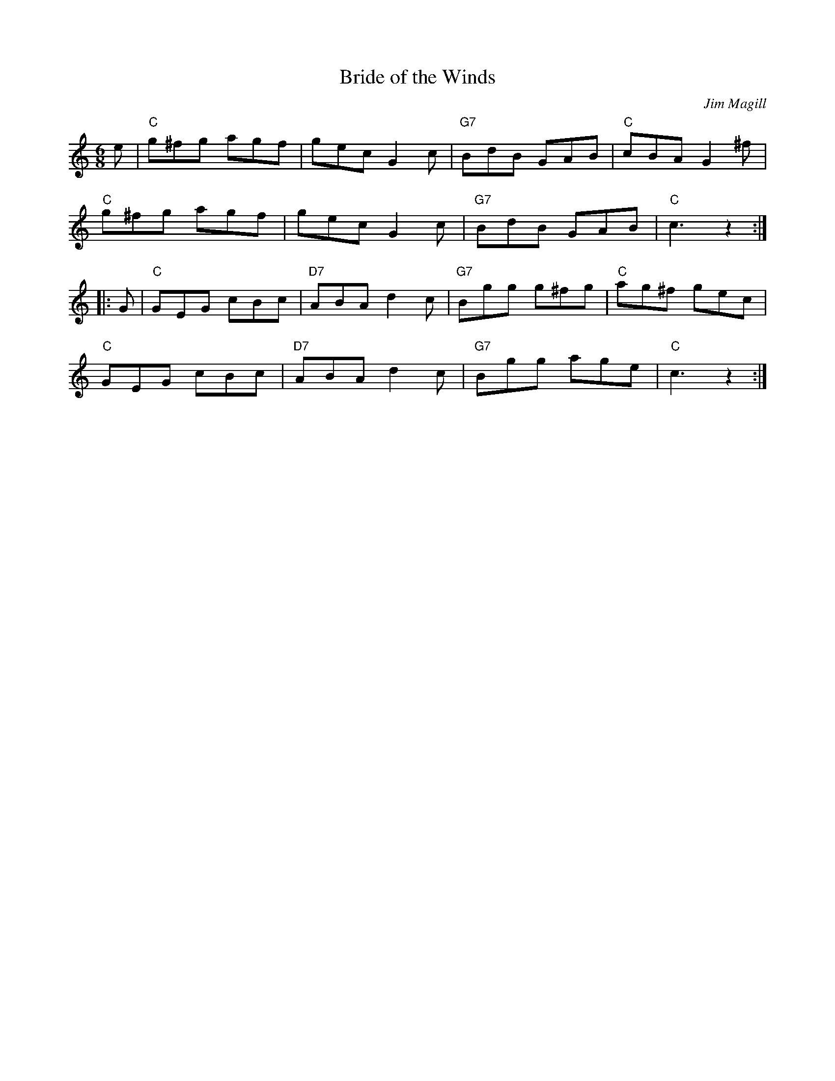 X: 7
T:Bride of the Winds
M:6/8
L:1/8
C:Jim Magill
R:Jig
Z:http://ca.geocities.com/cfalt@rogers.com/Fiddle/The_List.abc
K:C
e|"C"g^fg agf|gec G2c|"G7"BdB GAB|"C"cBA G2^f|!
"C"g^fg agf|gec G2c|"G7"BdB GAB|"C"c3 z2:|!
|:G|"C"GEG cBc|"D7"ABA d2c|"G7"Bgg g^fg|"C"ag^f gec|!
"C"GEG cBc|"D7"ABA d2c|"G7"Bgg age|"C"c3 z2:|]
